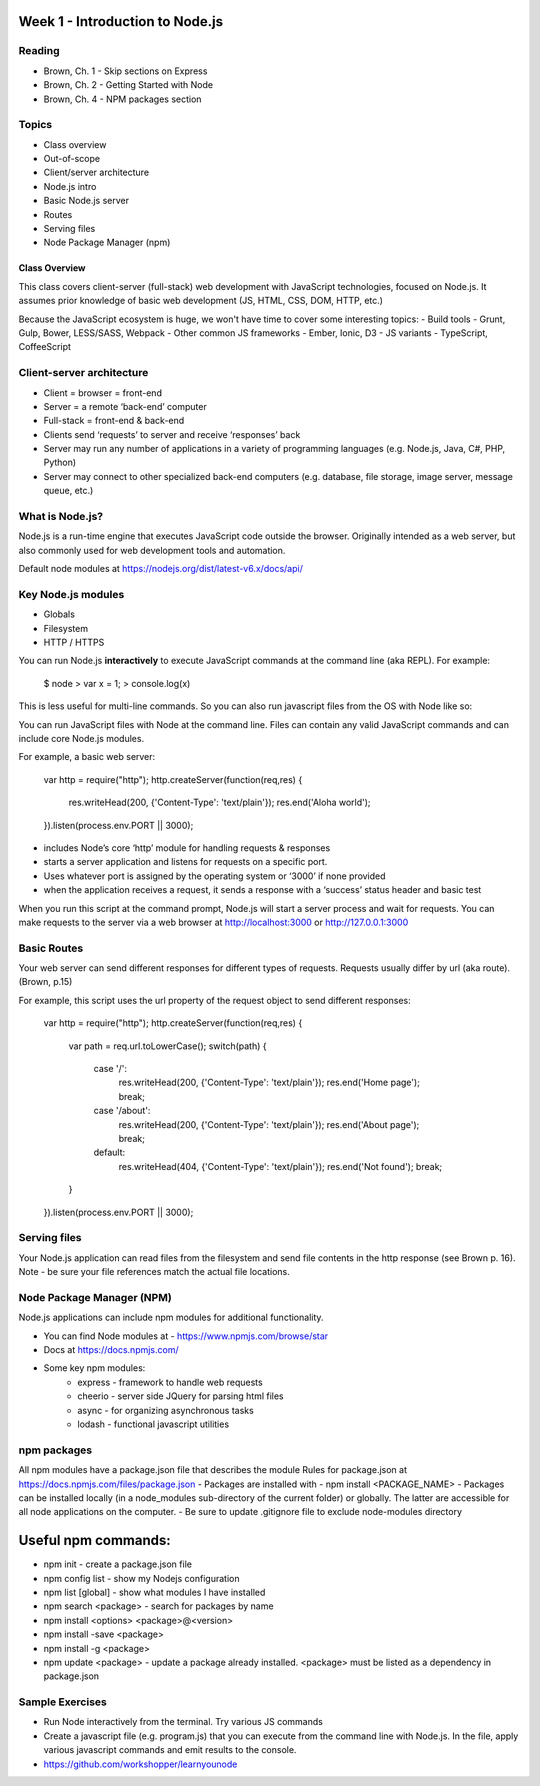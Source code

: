 Week 1 - Introduction to Node.js
****
Reading
####
- Brown, Ch. 1 - Skip sections on Express
- Brown, Ch. 2 - Getting Started with Node
- Brown, Ch. 4 - NPM packages section

Topics
####
- Class overview
- Out-of-scope
- Client/server architecture
- Node.js intro
- Basic Node.js server 
- Routes 
- Serving files
- Node Package Manager (npm)

Class Overview
----
This class covers client-server (full-stack) web development with JavaScript technologies, focused on Node.js. It assumes prior knowledge of basic web development (JS, HTML, CSS, DOM, HTTP, etc.)

Because the JavaScript ecosystem is huge, we won't have time to cover some interesting topics:
- Build tools - Grunt, Gulp, Bower, LESS/SASS, Webpack
- Other common JS frameworks - Ember, Ionic, D3
- JS variants - TypeScript, CoffeeScript

Client-server architecture
####
- Client = browser = front-end
- Server = a remote ‘back-end’ computer 
- Full-stack = front-end & back-end
- Clients send ‘requests’ to server and receive ‘responses’ back
- Server may run any number of applications in a variety of programming languages (e.g. Node.js, Java, C#, PHP, Python)
- Server may connect to other specialized back-end computers (e.g. database, file storage, image server, message queue, etc.)

What is Node.js?
####
Node.js is a run-time engine that executes JavaScript code outside the browser. Originally intended as a web server, but also commonly used for web development tools and automation. 

Default node modules at https://nodejs.org/dist/latest-v6.x/docs/api/ 

Key Node.js modules
####
- Globals
- Filesystem
- HTTP / HTTPS

You can run Node.js **interactively** to execute JavaScript commands at the command line (aka REPL). For example:

	$ node
	> var x = 1;
	> console.log(x)

This is less useful for multi-line commands. So you can also run javascript files from the OS with Node like so:

You can run JavaScript files with Node at the command line. Files can contain any valid JavaScript commands and can include core Node.js modules.

For example, a basic web server:

    var http = require("http"); 
    http.createServer(function(req,res) {
        res.writeHead(200, {'Content-Type': 'text/plain'});
        res.end('Aloha world');
    }).listen(process.env.PORT || 3000);

- includes Node’s core ‘http’ module for handling requests & responses
- starts a server application and listens for requests on a specific port.
- Uses whatever port is assigned by the operating system or ‘3000’ if none provided
- when the application receives a request, it sends a response with a ‘success’ status header and basic test

When you run this script at the command prompt, Node.js will start a server process and wait for requests. You can make requests to the server via a web browser at http://localhost:3000 or http://127.0.0.1:3000

Basic Routes
####
Your web server can send different responses for different types of requests. Requests usually differ by url (aka route). (Brown, p.15)

For example, this script uses the url property of the request object to send different responses:

    var http = require("http"); 
    http.createServer(function(req,res) {
        var path = req.url.toLowerCase();    
        switch(path) {
            case '/':
                res.writeHead(200, {'Content-Type': 'text/plain'});
                res.end('Home page');
                break;
            case '/about':
                res.writeHead(200, {'Content-Type': 'text/plain'});
                res.end('About page');
                break;
            default:
                res.writeHead(404, {'Content-Type': 'text/plain'});
                res.end('Not found');
                break;
        }    
    }).listen(process.env.PORT || 3000);

Serving files
####
Your Node.js application can read files from the filesystem and send file contents in the http response (see Brown p. 16). Note - be sure your file references match the actual file locations.

Node Package Manager (NPM)
####
Node.js applications can include npm modules for additional functionality.

- You can find Node modules at -  https://www.npmjs.com/browse/star 
- Docs at https://docs.npmjs.com/ 
- Some key npm modules: 
    - express - framework to handle web requests
    - cheerio - server side JQuery for parsing html files
    - async - for organizing asynchronous tasks
    - lodash - functional javascript utilities

npm packages
####
All npm modules have a package.json file that describes the module
Rules for package.json at https://docs.npmjs.com/files/package.json 
- Packages are installed with - npm install <PACKAGE_NAME>
- Packages can be installed locally (in a node_modules sub-directory of the current folder) or globally. The latter are accessible for all node applications on the computer.
- Be sure to update .gitignore file to exclude node-modules directory

Useful npm commands:
****
- npm init - create a package.json file
- npm config list - show my Nodejs configuration
- npm list [global] - show what modules I have installed
- npm search <package> - search for packages by name
- npm install <options> <package>@<version>
- npm install -save <package>
- npm install -g <package>
- npm update <package> - update a package already installed. <package> must be listed as a dependency in package.json

Sample Exercises
####
- Run Node interactively from the terminal. Try various JS commands
- Create a javascript file (e.g. program.js) that you can execute from the command line with Node.js. In the file, apply various javascript commands and emit results to the console.
- https://github.com/workshopper/learnyounode 

